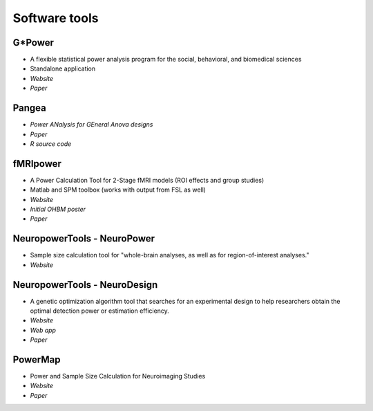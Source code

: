 Software tools
==============

G*Power
*******
* A flexible statistical power analysis program for the social, behavioral, and biomedical sciences
* Standalone application
* `Website`
* `Paper`

.. _Website: http://www.gpower.hhu.de/http://www.psychologie.hhu.de/fileadmin/redaktion/Fakultaeten/Mathematisch-Naturwissenschaftliche_Fakultaet/Psychologie/AAP/gpower/GPower3-BRM-Paper.pdf
.. _Paper: http://www.psychologie.hhu.de/fileadmin/redaktion/Fakultaeten/Mathematisch-Naturwissenschaftliche_Fakultaet/Psychologie/AAP/gpower/GPower3-BRM-Paper.pdf


Pangea
******
* `Power ANalysis for GEneral Anova designs`
* `Paper`
* `R source code`

.. _Power ANalysis for GEneral Anova designs: http://jakewestfall.org/pangea/
.. _Paper: http://jakewestfall.org/publications/pangea.pdf
.. _R source code: https://github.com/jake-westfall/pangea


fMRIpower
*********
* A Power Calculation Tool for 2-Stage fMRI models (ROI effects and group studies)
* Matlab and SPM toolbox (works with output from FSL as well)
* `Website`
* `Initial OHBM poster`
* `Paper`

.. _Website: http://fmripower.org/
.. _Initial OHBM poster: http://fmripower.org/mumford_hbm_2007.pdf
.. _Paper : https://doi.org/10.1016/j.neuroimage.2007.07.061


NeuropowerTools - NeuroPower
****************************
* Sample size calculation tool for "whole-brain analyses, as well as for region-of-interest analyses."
* `Website`

.. _Website: http://neuropowertools.org/neuropower/neuropowerstart/


NeuropowerTools - NeuroDesign
*****************************
* A genetic optimization algorithm tool that searches for an experimental design to help researchers obtain the optimal detection power or estimation efficiency.
* `Website`
* `Web app`
* `Paper`

.. _Website: http://neuropowertools.org/design/start/
.. _Paper : https://www.biorxiv.org/content/10.1101/119594v2
.. _Web app: http://neuropowertools.org/design/maininput/


PowerMap
********
* Power and Sample Size Calculation for Neuroimaging Studies 
* `Website`
* `Paper`

.. _Website: http://fmri.wfubmc.edu/cms/talkPowerSampleSizeCalculation
.. _Paper: http://fmri.wfubmc.edu/userfiles/file/PowerSampleSizeCalculation/PDF/PowerMapPaper.pdf